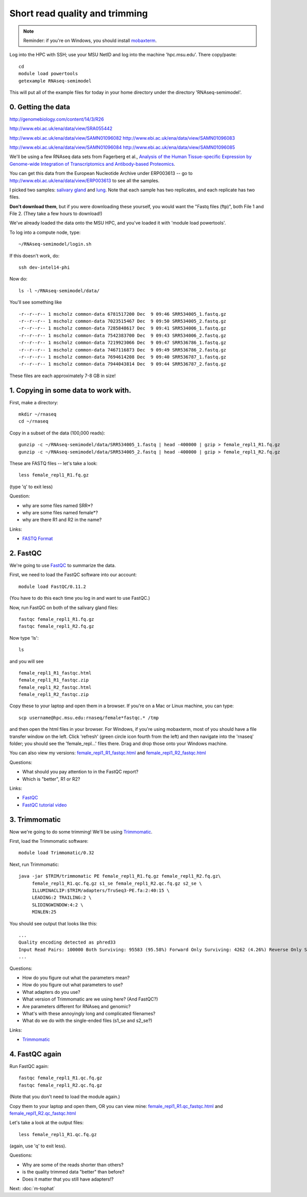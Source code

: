 Short read quality and trimming
===============================

.. note::

   Reminder: if you're on Windows, you should install `mobaxterm <http://mobaxterm.mobatek.net/download.html>`__.

Log into the HPC with SSH; use your MSU NetID and log into the machine
'hpc.msu.edu'.  There copy/paste::

   cd
   module load powertools
   getexample RNAseq-semimodel

This will put all of the example files for today in your home directory
under the directory 'RNAseq-semimodel'.

0. Getting the data
-------------------

http://genomebiology.com/content/14/3/R26

http://www.ebi.ac.uk/ena/data/view/SRA055442

http://www.ebi.ac.uk/ena/data/view/SAMN01096082
http://www.ebi.ac.uk/ena/data/view/SAMN01096083

http://www.ebi.ac.uk/ena/data/view/SAMN01096084
http://www.ebi.ac.uk/ena/data/view/SAMN01096085


We'll be using a few RNAseq data sets from Fagerberg et al., `Analysis
of the Human Tissue-specific Expression by Genome-wide Integration of
Transcriptomics and Antibody-based Proteomics
<http://www.mcponline.org/content/13/2/397.full>`__.

You can get this data from the European Nucleotide Archive under
ERP003613 -- go to http://www.ebi.ac.uk/ena/data/view/ERP003613
to see all the samples.

I picked two samples: `salivary gland
<http://www.ebi.ac.uk/ena/data/view/SAMEA2151887>`__ and `lung
<http://www.ebi.ac.uk/ena/data/view/SAMEA2155770>`__.  Note that each
sample has two replicates, and each replicate has two files.

**Don't download them**, but if you were downloading these yourself,
you would want the "Fastq files (ftp)", both File 1 and File 2.  (They
take a few hours to download!)

We've already loaded the data onto the MSU HPC, and you've loaded
it with 'module load powertools'.

To log into a compute node, type::

   ~/RNAseq-semimodel/login.sh

If this doesn't work, do::

   ssh dev-intel14-phi

Now do::

   ls -l ~/RNAseq-semimodel/data/

You'll see something like ::

    -r--r--r-- 1 mscholz common-data 6781517200 Dec  9 09:46 SRR534005_1.fastq.gz
    -r--r--r-- 1 mscholz common-data 7023515467 Dec  9 09:50 SRR534005_2.fastq.gz
    -r--r--r-- 1 mscholz common-data 7285848617 Dec  9 09:41 SRR534006_1.fastq.gz
    -r--r--r-- 1 mscholz common-data 7542383700 Dec  9 09:43 SRR534006_2.fastq.gz
    -r--r--r-- 1 mscholz common-data 7219923066 Dec  9 09:47 SRR536786_1.fastq.gz
    -r--r--r-- 1 mscholz common-data 7467116873 Dec  9 09:49 SRR536786_2.fastq.gz
    -r--r--r-- 1 mscholz common-data 7694614208 Dec  9 09:40 SRR536787_1.fastq.gz
    -r--r--r-- 1 mscholz common-data 7944043814 Dec  9 09:44 SRR536787_2.fastq.gz

These files are each approximately 7-8 GB in size!

1. Copying in some data to work with.
-------------------------------------

First, make a directory::

   mkdir ~/rnaseq
   cd ~/rnaseq

Copy in a subset of the data (100,000 reads)::

   gunzip -c ~/RNAseq-semimodel/data/SRR534005_1.fastq | head -400000 | gzip > female_repl1_R1.fq.gz 
   gunzip -c ~/RNAseq-semimodel/data/SRR534005_2.fastq | head -400000 | gzip > female_repl1_R2.fq.gz 

These are FASTQ files -- let's take a look::

   less female_repl1_R1.fq.gz

(type 'q' to exit less)

Question:

* why are some files named SRR*?
* why are some files named female*?
* why are there R1 and R2 in the name?

Links:

* `FASTQ Format <http://en.wikipedia.org/wiki/FASTQ_format>`__

2. FastQC
---------

We're going to use `FastQC <http://www.bioinformatics.babraham.ac.uk/projects/fastqc/>`__ to summarize the data.

First, we need to load the FastQC software into our account::

   module load FastQC/0.11.2

(You have to do this each time you log in and want to use FastQC.)

Now, run FastQC on both of the salivary gland files::

   fastqc female_repl1_R1.fq.gz
   fastqc female_repl1_R2.fq.gz

Now type 'ls'::

   ls

and you will see ::

   female_repl1_R1_fastqc.html
   female_repl1_R1_fastqc.zip
   female_repl1_R2_fastqc.html
   female_repl1_R2_fastqc.zip

Copy these to your laptop and open them in a browser.  If you're on a
Mac or Linux machine, you can type::

   scp username@hpc.msu.edu:rnaseq/female*fastqc.* /tmp

and then open the html files in your browser.  For Windows, if you're using
mobaxterm, most of you should have a file transfer window on the left.
Click 'refresh' (green circle icon fourth from the left) and then navigate
into the 'rnaseq' folder; you should see the 'female_repl...' files there.
Drag and drop those onto your Windows machine.

You can also view my versions: `female_repl1_R1_fastqc.html
<http://2014-msu-rnaseq.readthedocs.org/en/latest/_static/female_repl1_R1_fastqc.html>`__
and `female_repl1_R2_fastqc.html
<http://2014-msu-rnaseq.readthedocs.org/en/latest/_static/female_repl1_R2_fastqc.html>`__

Questions:

* What should you pay attention to in the FastQC report?
* Which is "better", R1 or R2?

Links:

* `FastQC <http://www.bioinformatics.babraham.ac.uk/projects/fastqc/>`__
* `FastQC tutorial video <http://www.youtube.com/watch?v=bz93ReOv87Y>`__

3. Trimmomatic
--------------

Now we're going to do some trimming!  We'll be using
`Trimmomatic <http://www.usadellab.org/cms/?page=trimmomatic>`__.

First, load the Trimmomatic software::

   module load Trimmomatic/0.32

Next, run Trimmomatic::

   java -jar $TRIM/trimmomatic PE female_repl1_R1.fq.gz female_repl1_R2.fq.gz\
        female_repl1_R1.qc.fq.gz s1_se female_repl1_R2.qc.fq.gz s2_se \
        ILLUMINACLIP:$TRIM/adapters/TruSeq3-PE.fa:2:40:15 \
        LEADING:2 TRAILING:2 \                            
        SLIDINGWINDOW:4:2 \
        MINLEN:25

You should see output that looks like this::

   ...
   Quality encoding detected as phred33
   Input Read Pairs: 100000 Both Surviving: 95583 (95.58%) Forward Only Surviving: 4262 (4.26%) Reverse Only Surviving: 86 (0.09%) Dropped: 69 (0.07%)
   ...

Questions:

* How do you figure out what the parameters mean?
* How do you figure out what parameters to use?
* What adapters do you use?
* What version of Trimmomatic are we using here? (And FastQC?)
* Are parameters different for RNAseq and genomic?
* What's with these annoyingly long and complicated filenames?
* What do we do with the single-ended files (s1_se and s2_se?)

Links:

* `Trimmomatic <http://www.usadellab.org/cms/?page=trimmomatic>`__

4. FastQC again
---------------

Run FastQC again::

   fastqc female_repl1_R1.qc.fq.gz
   fastqc female_repl1_R2.qc.fq.gz

(Note that you don't need to load the module again.)

Copy them to your laptop and open them, OR you can view mine: `female_repl1_R1.qc_fastqc.html
<http://2014-msu-rnaseq.readthedocs.org/en/latest/_static/female_repl1_R1.qc_fastqc.html>`__
and `female_repl1_R2.qc_fastqc.html
<http://2014-msu-rnaseq.readthedocs.org/en/latest/_static/female_repl1_R2.qc_fastqc.html>`__

Let's take a look at the output files::

   less female_repl1_R1.qc.fq.gz

(again, use 'q' to exit less).

Questions:

* Why are some of the reads shorter than others?
* is the quality trimmed data "better" than before?
* Does it matter that you still have adapters!?

Next: :doc:`m-tophat`
